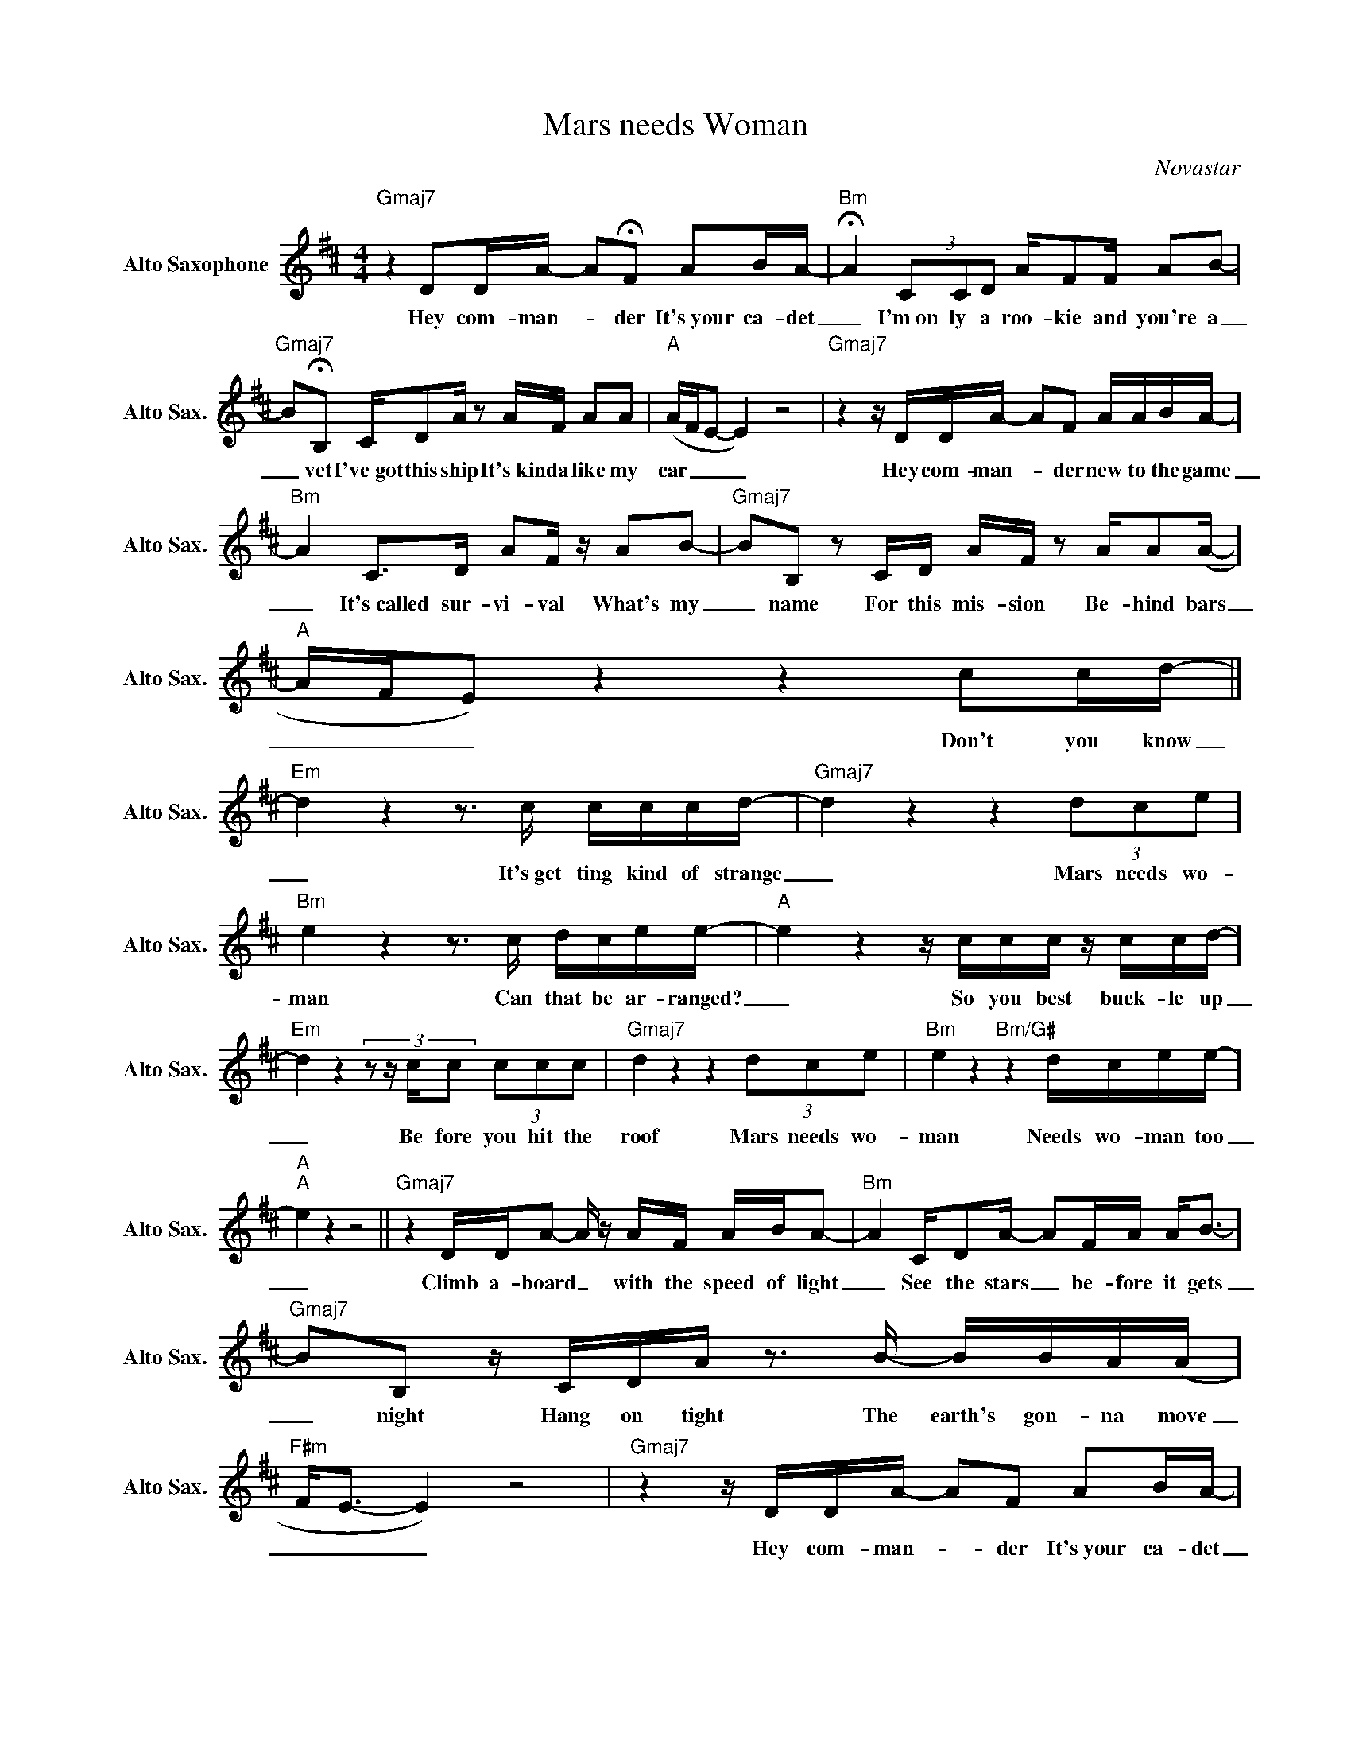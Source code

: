 X:1
T:Mars needs Woman
C:Novastar
Z:All Rights Reserved
L:1/16
M:4/4
K:D
V:1 treble nm="Alto Saxophone" snm="Alto Sax."
%%MIDI control 7 95
%%MIDI control 10 51
V:1
"Gmaj7" z4 D2DA- A2!fermata!F2 A2BA- |"Bm" !fermata!A4 (3C2C2D2 AF2F A2B2- | %2
w: Hey com- man- _ der It's~your ca- det|_ I'm~on ly a roo- kie and you're a|
"Gmaj7" B2!fermata!B,2 CD2A z2 AF A2A2 |"A" (AFE2- E4) z8 |"Gmaj7" z4 z DDA- A2F2 AABA- | %5
w: _ vet I've~got this ship It's~kin da like my|car _ _ _|Hey com- man- _ der new to the game|
"Bm" A4 C2>D2 A2F z A2B2- |"Gmaj7" B2B,2 z2 CD AF z2 AA2(A- |"A" AFE2) z4 z4 c2cd- || %8
w: _ It's~called sur- vi- val What's my|_ name For this mis- sion Be- hind bars|_ _ _ Don't you know|
"Em" d4 z4 z3 c cccd- |"Gmaj7" d4 z4 z4 (3d2c2e2 |"Bm" e4 z4 z3 c dcee- |"A" e4 z4 z ccc z ccd- | %12
w: _ It's~get ting kind of strange|_ Mars needs wo-|man Can that be ar- ranged?|_ So you best buck- le up|
"Em" d4 z4 (3:2:4z2 z cc2 (3c2c2c2 |"Gmaj7" d4 z4 z4 (3d2c2e2 |"Bm" e4 z4"Bm/G#" z4 dcee- | %15
w: _ Be fore you hit the|roof Mars needs wo-|man Needs wo- man too|
"A""A" e4 z4 z8 ||"Gmaj7" z4 DDA2- A z AF ABA2- |"Bm" A4 CD2A- A2FA A2<B2- | %18
w: _|Climb a- board _ with the speed of light|_ See the stars _ be- fore it gets|
"Gmaj7" B2B,2 z CDA z3 B- BBA(A |"F#m" F2<E2- E4) z8 |"Gmaj7" z4 z DDA- A2F2 A2BA- | %21
w: _ night Hang on tight The earth's gon- na move|_ _ _|Hey com- man- _ der It's~your ca- det|
"Bm" A4 (3d2c2B2 (3d2c2B2 (3d2c2B2 |"Gmaj7" B,2B,B- (3B2A2A2- AFAF A2A2 |"A" (AFE2) z4 z4 c2cd- | %24
w: _ I'm on- ly try- ing But not quite the|yet I've got _ this cause _ It kin- da seems so|far. _ _ Don't you know|
"Em" d4 z4 z3 c cccd- |"Gmaj7" d4 z4 z4 (3d2c2e2 |"Bm" e4 z4 z3 c dcee- |"A" e4 z4 z ccc z ccd- | %28
w: _ It's~get ting kind of strange|_ Mars needs wo-|man Can that be ar- ranged?|_ Oh you best buck- le up|
"Em" d4 z4 (3:2:4z2 z cc2 (3c2c2c2 |"Gmaj7" d4 z4 z4 (3d2c2e2 |"Bm" e4 z4"Bm/G#" z4 dcee- | %31
w: _ Be fore you hit the|roof Mars needs wo-|man Needs wo- man too|
"A""A" e4 z4 z4 c2cd- |"Em" d4 z4 z2 fe f2BB- |"Gmaj7" B4 z4 z4 (3g2e2f2 |"Bm" d4 z4 z3 B fgfe- | %35
w: _ Don't you know|_ It's~get ting kind of strange|_ Mars needs wo-|man Can that be ar- ranged?|
"A" ec/B/A z z4 z e2e- eeed- |"Em" d4 z4 (3z2 e2e2 (3e2f2d2- |"Gmaj7" d4 z4 z4 (3d2c2e2 | %38
w: _ _ _ _ Oh mo * buck- le up|_ Gon- na hit the roof|_ Mars needs wo-|
"Bm" e4 z4"Bm/G#" z4 dcee- |"A" e4 z4 z8 | z8 z3 A (cdcA) ||"Gmaj7" B4 z4 z3 A (cdcA) | %42
w: man Needs wo- man too|_|It's floa- _ _ _|ting It's Floa- _ _ _|
"Bm" B4 z4 z3 A (cdcA) |"Gmaj7" B4 z4 z3 A (cdcA) |"A" B4 z4 z3 A (cdcA) |"Gmaj7" B4 z4 z8 | %46
w: ting It's floa- _ _ _|ting It's floa- _ _ _|ting It's floa- _ _ _|ting|
"F#m" z16 |"Gmaj7" z16 |"A" z16 |:"Gmaj7" z16 |"Bm" z16 |"Gmaj7" z16 |"A" z16 :| %53
w: |||||||

